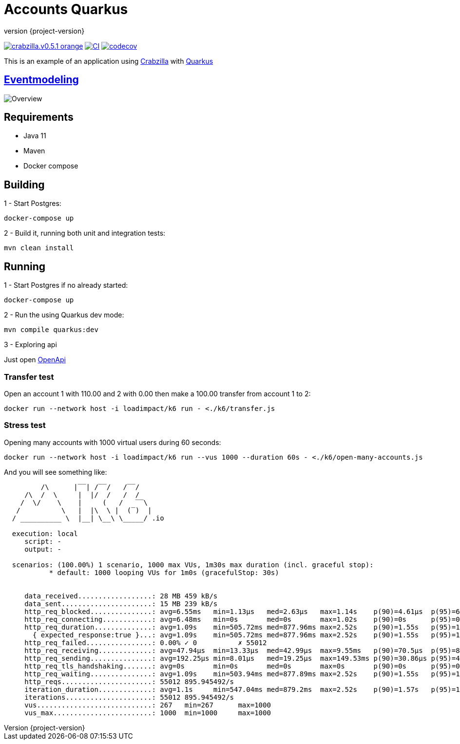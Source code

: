 :sourcedir: src/main/java
:source-highlighter: highlightjs
:highlightjsdir: highlight
:highlightjs-theme: rainbow
:revnumber: {project-version}
:example-caption!:
ifndef::imagesdir[:imagesdir: images]
ifndef::sourcedir[:sourcedir: ../../main/java]
:toclevels: 4

= Accounts Quarkus

image:https://img.shields.io/badge/crabzilla.v0.5.1-orange.svg[link="https://github.com/crabzilla/crabzilla"]
https://github.com/crabzilla/accounts-quarkus/actions/workflows/blank.yml[image:https://github.com/crabzilla/accounts-quarkus/actions/workflows/blank.yml/badge.svg[CI]]
https://codecov.io/gh/crabzilla/accounts-quarkus[image:https://codecov.io/gh/crabzilla/accounts-quarkus/branch/main/graph/badge.svg?[codecov]]

This is an example of an application using https://github.com/crabzilla/crabzilla[Crabzilla] with https://quarkus.io/[Quarkus]

== https://eventmodeling.org/posts/what-is-event-modeling/[Eventmodeling]

image::accounts.drawio.png[Overview]

== Requirements

* Java 11
* Maven
* Docker compose

== Building

1 - Start Postgres:
```
docker-compose up
```

2 - Build it, running both unit and integration tests:
```
mvn clean install
```

== Running

1 - Start Postgres if no already started:
```
docker-compose up
```

2 - Run the using Quarkus dev mode:
```
mvn compile quarkus:dev
```

3 - Exploring api

Just open http://localhost:8080/q/swagger-ui/#/[OpenApi]

=== Transfer test

Open an account 1 with 110.00 and 2 with 0.00 then make a 100.00 transfer from account 1 to 2:

```
docker run --network host -i loadimpact/k6 run - <./k6/transfer.js
```

=== Stress test

Opening many accounts with 1000 virtual users during 60 seconds:

```
docker run --network host -i loadimpact/k6 run --vus 1000 --duration 60s - <./k6/open-many-accounts.js
```

And you will see something like:

```
         /\      |‾‾| /‾‾/   /‾‾/
     /\  /  \     |  |/  /   /  /
    /  \/    \    |     (   /   ‾‾\
   /          \   |  |\  \ |  (‾)  |
  / __________ \  |__| \__\ \_____/ .io

  execution: local
     script: -
     output: -

  scenarios: (100.00%) 1 scenario, 1000 max VUs, 1m30s max duration (incl. graceful stop):
           * default: 1000 looping VUs for 1m0s (gracefulStop: 30s)


     data_received..................: 28 MB 459 kB/s
     data_sent......................: 15 MB 239 kB/s
     http_req_blocked...............: avg=6.55ms   min=1.13µs   med=2.63µs   max=1.14s    p(90)=4.61µs  p(95)=6.43µs
     http_req_connecting............: avg=6.48ms   min=0s       med=0s       max=1.02s    p(90)=0s      p(95)=0s
     http_req_duration..............: avg=1.09s    min=505.72ms med=877.96ms max=2.52s    p(90)=1.55s   p(95)=1.75s
       { expected_response:true }...: avg=1.09s    min=505.72ms med=877.96ms max=2.52s    p(90)=1.55s   p(95)=1.75s
     http_req_failed................: 0.00% ✓ 0          ✗ 55012
     http_req_receiving.............: avg=47.94µs  min=13.33µs  med=42.99µs  max=9.55ms   p(90)=70.5µs  p(95)=85.68µs
     http_req_sending...............: avg=192.25µs min=8.01µs   med=19.25µs  max=149.53ms p(90)=30.86µs p(95)=42.68µs
     http_req_tls_handshaking.......: avg=0s       min=0s       med=0s       max=0s       p(90)=0s      p(95)=0s
     http_req_waiting...............: avg=1.09s    min=503.94ms med=877.89ms max=2.52s    p(90)=1.55s   p(95)=1.75s
     http_reqs......................: 55012 895.945492/s
     iteration_duration.............: avg=1.1s     min=547.04ms med=879.2ms  max=2.52s    p(90)=1.57s   p(95)=1.79s
     iterations.....................: 55012 895.945492/s
     vus............................: 267   min=267      max=1000
     vus_max........................: 1000  min=1000     max=1000

```

